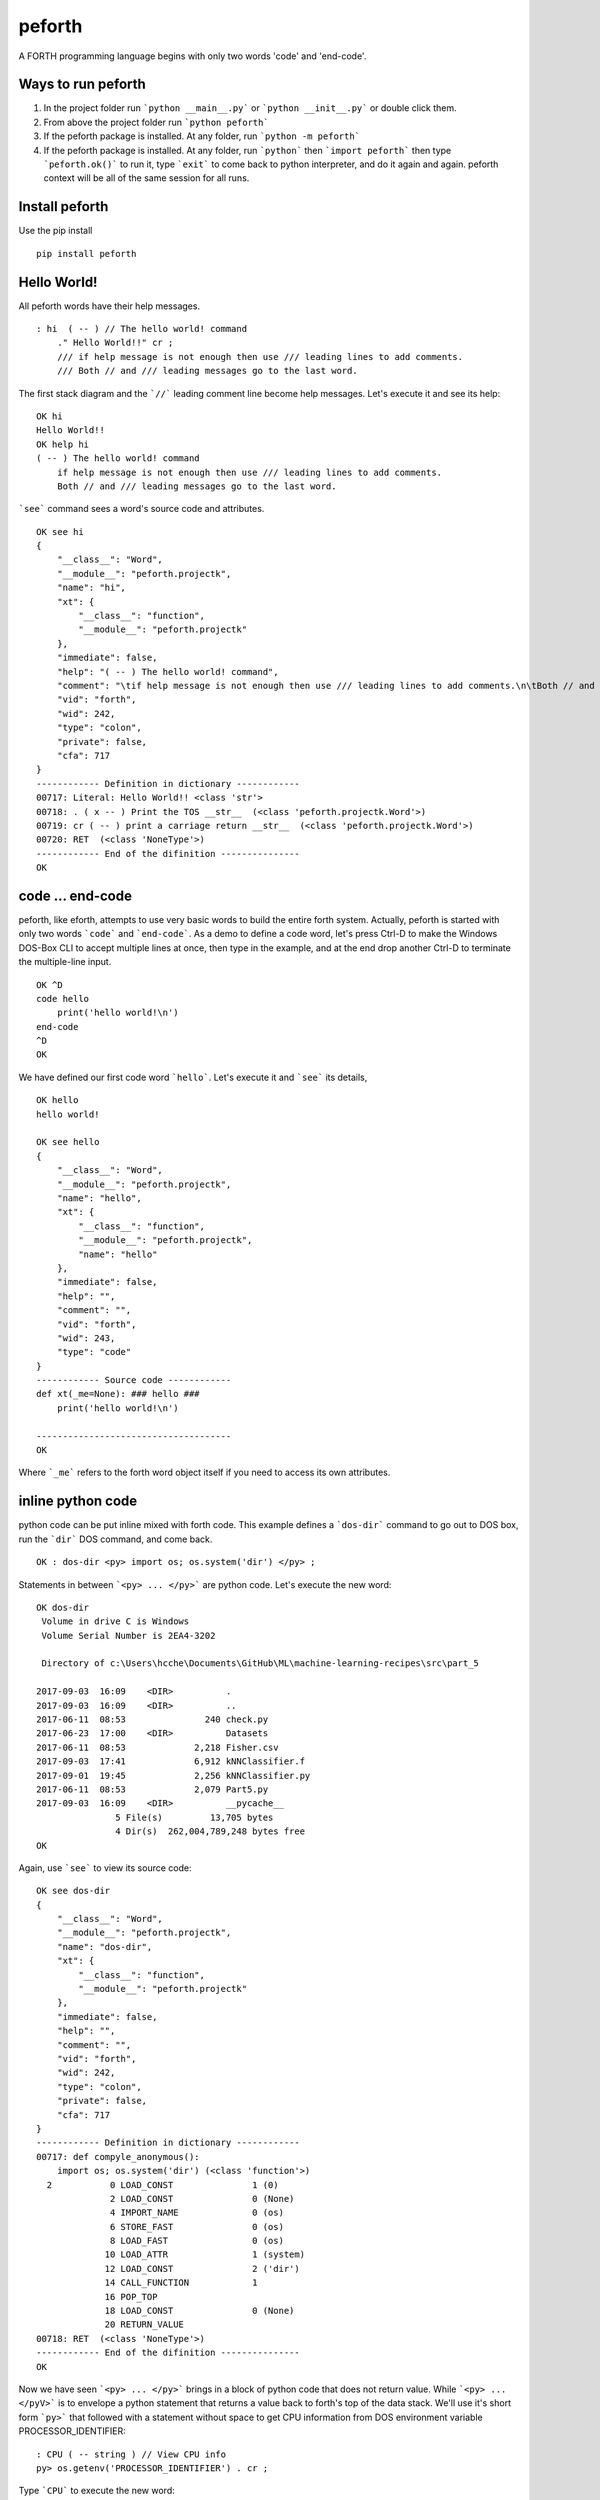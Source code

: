 
peforth
#######

A FORTH programming language begins with only two words 'code' and 'end-code'.

Ways to run peforth
***********************************
1. In the project folder 
   run ```python __main__.py``` or ```python __init__.py``` or double click them.
   
2. From above the project folder run ```python peforth```

3. If the peforth package is installed. At any folder, run ```python -m peforth```

4. If the peforth package is installed. At any folder, run ```python``` 
   then ```import peforth``` then type ```peforth.ok()``` to run it, type ```exit``` 
   to come back to python interpreter, and do it again and again. peforth context 
   will be all of the same session for all runs.

Install peforth
***************

Use the pip install

::

     pip install peforth 

Hello World!
************ 

All peforth words have their help messages.

::

    : hi  ( -- ) // The hello world! command
        ." Hello World!!" cr ;
        /// if help message is not enough then use /// leading lines to add comments.
        /// Both // and /// leading messages go to the last word.


The first stack diagram and the ```//``` leading comment line become help messages. Let's execute it and see its help:

::

    OK hi
    Hello World!!
    OK help hi
    ( -- ) The hello world! command
        if help message is not enough then use /// leading lines to add comments.
        Both // and /// leading messages go to the last word.


```see``` command sees a word's source code and attributes.
::

    OK see hi
    {
        "__class__": "Word",
        "__module__": "peforth.projectk",
        "name": "hi",
        "xt": {
            "__class__": "function",
            "__module__": "peforth.projectk"
        },
        "immediate": false,
        "help": "( -- ) The hello world! command",
        "comment": "\tif help message is not enough then use /// leading lines to add comments.\n\tBoth // and /// leading messages goes to the last word.\n",
        "vid": "forth",
        "wid": 242,
        "type": "colon",
        "private": false,
        "cfa": 717
    }
    ------------ Definition in dictionary ------------
    00717: Literal: Hello World!! <class 'str'>
    00718: . ( x -- ) Print the TOS __str__  (<class 'peforth.projectk.Word'>)
    00719: cr ( -- ) print a carriage return __str__  (<class 'peforth.projectk.Word'>)
    00720: RET  (<class 'NoneType'>)
    ------------ End of the difinition ---------------
    OK


code ... end-code 
*****************

peforth, like eforth, attempts to use very basic words to build the entire
forth system. Actually, peforth is started with only two words ```code```
and ```end-code```. As a demo to define a code word, let's press Ctrl-D to make the Windows 
DOS-Box CLI to accept multiple lines at once, then type in the example, and at the end
drop another Ctrl-D to terminate the multiple-line input.

::

    OK ^D
    code hello
        print('hello world!\n')
    end-code
    ^D
    OK

We have defined our first code word ```hello```. Let's execute it and ```see``` its details,

::

    OK hello
    hello world!

    OK see hello
    {
        "__class__": "Word",
        "__module__": "peforth.projectk",
        "name": "hello",
        "xt": {
            "__class__": "function",
            "__module__": "peforth.projectk",
            "name": "hello"
        },
        "immediate": false,
        "help": "",
        "comment": "",
        "vid": "forth",
        "wid": 243,
        "type": "code"
    }
    ------------ Source code ------------
    def xt(_me=None): ### hello ###
        print('hello world!\n')

    -------------------------------------
    OK

Where ```_me``` refers to the forth word object itself if you need to access
its own attributes.

inline python code
******************

python code can be put inline mixed with forth code. 
This example defines a ```dos-dir``` command to go out to DOS box, run the
```dir``` DOS command, and come back.

::

    OK : dos-dir <py> import os; os.system('dir') </py> ;

Statements in between ```<py> ... </py>``` are python code. Let's execute the new word:

::

    OK dos-dir
     Volume in drive C is Windows
     Volume Serial Number is 2EA4-3202

     Directory of c:\Users\hcche\Documents\GitHub\ML\machine-learning-recipes\src\part_5

    2017-09-03  16:09    <DIR>          .
    2017-09-03  16:09    <DIR>          ..
    2017-06-11  08:53               240 check.py
    2017-06-23  17:00    <DIR>          Datasets
    2017-06-11  08:53             2,218 Fisher.csv
    2017-09-03  17:41             6,912 kNNClassifier.f
    2017-09-01  19:45             2,256 kNNClassifier.py
    2017-06-11  08:53             2,079 Part5.py
    2017-09-03  16:09    <DIR>          __pycache__
                   5 File(s)         13,705 bytes
                   4 Dir(s)  262,004,789,248 bytes free
    OK

Again, use ```see``` to view its source code:

::

    OK see dos-dir
    {
        "__class__": "Word",
        "__module__": "peforth.projectk",
        "name": "dos-dir",
        "xt": {
            "__class__": "function",
            "__module__": "peforth.projectk"
        },
        "immediate": false,
        "help": "",
        "comment": "",
        "vid": "forth",
        "wid": 242,
        "type": "colon",
        "private": false,
        "cfa": 717
    }
    ------------ Definition in dictionary ------------
    00717: def compyle_anonymous():
        import os; os.system('dir') (<class 'function'>)
      2           0 LOAD_CONST               1 (0)
                  2 LOAD_CONST               0 (None)
                  4 IMPORT_NAME              0 (os)
                  6 STORE_FAST               0 (os)
                  8 LOAD_FAST                0 (os)
                 10 LOAD_ATTR                1 (system)
                 12 LOAD_CONST               2 ('dir')
                 14 CALL_FUNCTION            1
                 16 POP_TOP
                 18 LOAD_CONST               0 (None)
                 20 RETURN_VALUE
    00718: RET  (<class 'NoneType'>)
    ------------ End of the difinition ---------------
    OK

Now we have seen ```<py> ... </py>``` brings in a block of python code
that does not return value. While ```<py> ... </pyV>``` is to envelope a
python statement that returns a value back to forth's top of the data
stack. We'll use it's short form ```py>``` that followed with a statement
without space to get CPU information from DOS environment variable
PROCESSOR\_IDENTIFIER:

::

    : CPU ( -- string ) // View CPU info
    py> os.getenv('PROCESSOR_IDENTIFIER') . cr ;
  
Type ```CPU``` to execute the new word:

::

    OK CPU
    Intel64 Family 6 Model 142 Stepping 9, GenuineIntel  
    OK


So ```py>``` and ```py:``` are short forms of ```<py>...</pyV>``` and
```<py>...</py>``` respectively if the python statement after them do 
not contain any space character. Visit this project's `Wiki`_ for more 
examples.

- H.C. Chen, FigTaiwan
- hcchen\_1471@hotmail.com
- 2017.9.21 

Edited by: `rst online editor`_

.. _Wiki: https://github.com/hcchengithub/peforth/wiki
.. _rst online editor: http://rst.ninjs.org


